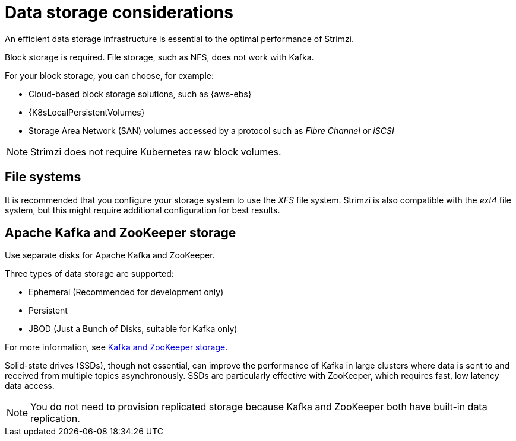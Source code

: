 // Module included in the following assemblies:
//
// assembly-deployment-configuration-kafka.adoc

[id='considerations-for-data-storage-{context}']

= Data storage considerations

An efficient data storage infrastructure is essential to the optimal performance of Strimzi.

Block storage is required.
File storage, such as NFS, does not work with Kafka.

For your block storage, you can choose, for example:

* Cloud-based block storage solutions, such as {aws-ebs}
* {K8sLocalPersistentVolumes}
* Storage Area Network (SAN) volumes accessed by a protocol such as _Fibre Channel_ or _iSCSI_


NOTE: Strimzi does not require Kubernetes raw block volumes.

== File systems

It is recommended that you configure your storage system to use the _XFS_ file system.
Strimzi is also compatible with the _ext4_ file system, but this might require additional configuration for best results.

== Apache Kafka and ZooKeeper storage
Use separate disks for Apache Kafka and ZooKeeper.

Three types of data storage are supported:

* Ephemeral (Recommended for development only)
* Persistent
* JBOD  (Just a Bunch of Disks, suitable for Kafka only)

For more information, see xref:assembly-storage-deployment-configuration-kafka[Kafka and ZooKeeper storage].

Solid-state drives (SSDs), though not essential, can improve the performance of Kafka in large clusters where data is sent to and received from multiple topics asynchronously. SSDs are particularly effective with ZooKeeper, which requires fast, low latency data access.

NOTE: You do not need to provision replicated storage because Kafka and ZooKeeper both have built-in data replication.
